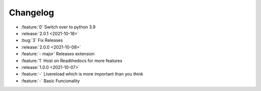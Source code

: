 =========
Changelog
=========

- :feature:`0` Switch over to python 3.9
- :release:`2.0.1 <2021-10-18>`
- :bug:`3` Fix Releases
- :release:`2.0.0 <2021-10-08>`
- :feature:`- major` Releases extension
- :feature:`1` Host on Readthedocs for more features
- :release:`1.0.0 <2021-10-07>`
- :feature:`-` Livereload which is more important than you think
- :feature:`-` Basic Funcionality
